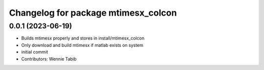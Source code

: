 ^^^^^^^^^^^^^^^^^^^^^^^^^^^^^^^^^^^^
Changelog for package mtimesx_colcon
^^^^^^^^^^^^^^^^^^^^^^^^^^^^^^^^^^^^

0.0.1 (2023-06-19)
------------------
* Builds mtimesx properly and stores in install/mtimesx_colcon
* Only download and build mtimesx if matlab exists on system
* initial commit
* Contributors: Wennie Tabib
